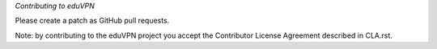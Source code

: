 *Contributing to eduVPN*

Please create a patch as GitHub pull requests.

Note: by contributing to the eduVPN project you accept the Contributor
License Agreement described in CLA.rst.
